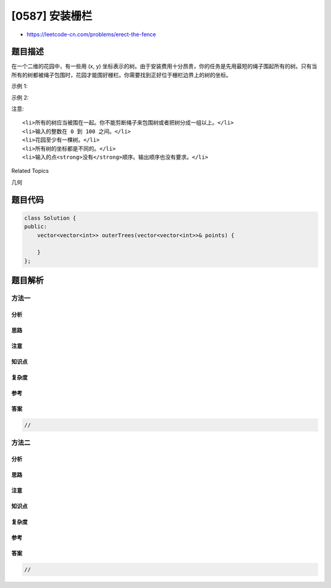 [0587] 安装栅栏
===============

-  https://leetcode-cn.com/problems/erect-the-fence

题目描述
--------

.. raw:: html

   <p>

在一个二维的花园中，有一些用 (x, y)
坐标表示的树。由于安装费用十分昂贵，你的任务是先用最短的绳子围起所有的树。只有当所有的树都被绳子包围时，花园才能围好栅栏。你需要找到正好位于栅栏边界上的树的坐标。

.. raw:: html

   </p>

.. raw:: html

   <p>

 

.. raw:: html

   </p>

.. raw:: html

   <p>

示例 1:

.. raw:: html

   </p>

.. raw:: html

   <pre><strong>输入:</strong> [[1,1],[2,2],[2,0],[2,4],[3,3],[4,2]]
   <strong>输出:</strong> [[1,1],[2,0],[4,2],[3,3],[2,4]]
   <strong>解释:</strong>
   <img src="https://raw.githubusercontent.com/algoboy101/LeetCodeCrowdsource/master/imgs/erect_the_fence_1.png" style="width: 100%; max-width: 320px">
   </pre>

.. raw:: html

   <p>

示例 2:

.. raw:: html

   </p>

.. raw:: html

   <pre><strong>输入:</strong> [[1,2],[2,2],[4,2]]
   <strong>输出:</strong> [[1,2],[2,2],[4,2]]
   <strong>解释:</strong>
   <img src="https://raw.githubusercontent.com/algoboy101/LeetCodeCrowdsource/master/imgs/erect_the_fence_2.png" style="width: 100%; max-width: 320px">
   即使树都在一条直线上，你也需要先用绳子包围它们。
   </pre>

.. raw:: html

   <p>

 

.. raw:: html

   </p>

.. raw:: html

   <p>

注意:

.. raw:: html

   </p>

.. raw:: html

   <ol>

::

    <li>所有的树应当被围在一起。你不能剪断绳子来包围树或者把树分成一组以上。</li>
    <li>输入的整数在 0 到 100 之间。</li>
    <li>花园至少有一棵树。</li>
    <li>所有树的坐标都是不同的。</li>
    <li>输入的点<strong>没有</strong>顺序。输出顺序也没有要求。</li>

.. raw:: html

   </ol>

.. raw:: html

   <div>

.. raw:: html

   <div>

Related Topics

.. raw:: html

   </div>

.. raw:: html

   <div>

.. raw:: html

   <li>

几何

.. raw:: html

   </li>

.. raw:: html

   </div>

.. raw:: html

   </div>

题目代码
--------

.. code:: cpp

    class Solution {
    public:
        vector<vector<int>> outerTrees(vector<vector<int>>& points) {

        }
    };

题目解析
--------

方法一
~~~~~~

分析
^^^^

思路
^^^^

注意
^^^^

知识点
^^^^^^

复杂度
^^^^^^

参考
^^^^

答案
^^^^

.. code:: cpp

    //

方法二
~~~~~~

分析
^^^^

思路
^^^^

注意
^^^^

知识点
^^^^^^

复杂度
^^^^^^

参考
^^^^

答案
^^^^

.. code:: cpp

    //
